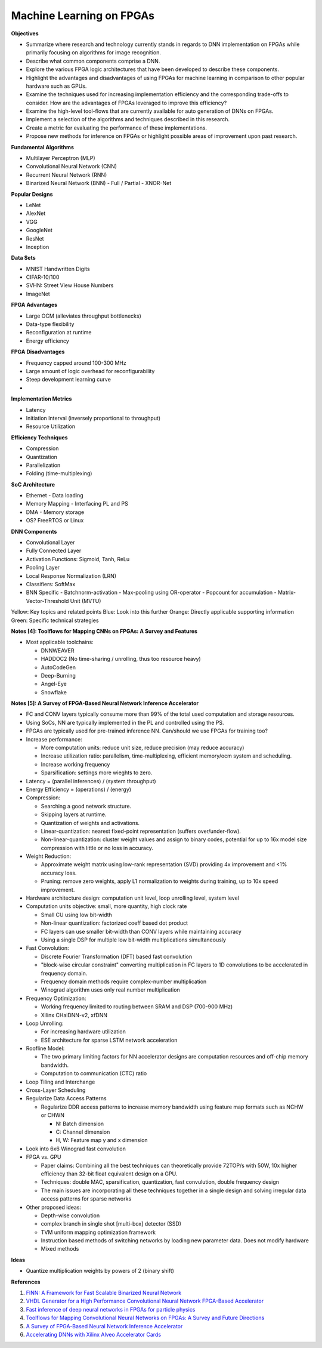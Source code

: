 
Machine Learning on FPGAs
-------------------------

**Objectives**

* Summarize where research and technology currently stands in regards to DNN implementation on FPGAs while primarily focusing on algorithms for image recognition.
* Describe what common components comprise a DNN.
* Explore the various FPGA logic architectures that have been developed to describe these components.
* Highlight the advantages and disadvantages of using FPGAs for machine learning in comparison to other popular hardware such as GPUs.
* Examine the techniques used for increasing implementation efficiency and the corresponding trade-offs to consider. How are the advantages of FPGAs leveraged to improve this efficiency?
* Examine the high-level tool-flows that are currently available for auto generation of DNNs on FPGAs.
* Implement a selection of the algorithms and techniques described in this research.
* Create a metric for evaluating the performance of these implementations.
* Propose new methods for inference on FPGAs or highlight possible areas of improvement upon past research.


**Fundamental Algorithms**

* Multilayer Perceptron (MLP)
* Convolutional Neural Network (CNN)
* Recurrent Neural Network (RNN)
* Binarized Neural Network (BNN)
  - Full / Partial
  - XNOR-Net


**Popular Designs**

* LeNet
* AlexNet
* VGG
* GoogleNet
* ResNet
* Inception


**Data Sets**

* MNIST Handwritten Digits
* CIFAR-10/100
* SVHN: Street View House Numbers
* ImageNet


**FPGA Advantages**

* Large OCM (alleviates throughput bottlenecks)
* Data-type flexibility
* Reconfiguration at runtime
* Energy efficiency


**FPGA Disadvantages**

* Frequency capped around 100-300 MHz
* Large amount of logic overhead for reconfigurability
* Steep development learning curve
* 


**Implementation Metrics**

* Latency
* Initiation Interval (inversely proportional to throughput)
* Resource Utilization


**Efficiency Techniques**

* Compression
* Quantization
* Parallelization
* Folding (time-multiplexing)


**SoC Architecture**

* Ethernet - Data loading
* Memory Mapping - Interfacing PL and PS
* DMA - Memory storage
* OS? FreeRTOS or Linux


**DNN Components**

* Convolutional Layer
* Fully Connected Layer
* Activation Functions: Sigmoid, Tanh, ReLu
* Pooling Layer
* Local Response Normalization (LRN)
* Classifiers: SoftMax
* BNN Specific
  - Batchnorm-activation
  - Max-pooling using OR-operator
  - Popcount for accumulation
  - Matrix-Vector-Threshold Unit (MVTU)

Yellow: Key topics and related points
Blue: Look into this further
Orange: Directly applicable supporting information
Green: Specific technical strategies

**Notes [4]: Toolflows for Mapping CNNs on FPGAs: A Survey and Features**

* Most applicable toolchains:

  - DNNWEAVER
  - HADDOC2 (No time-sharing / unrolling, thus too resource heavy)
  - AutoCodeGen
  - Deep-Burning
  - Angel-Eye
  - Snowflake


**Notes [5]: A Survey of FPGA-Based Neural Network Inference Accelerator**

* FC and CONV layers typically consume more than 99% of the total used computation and storage resources.
* Using SoCs, NN are typically implemented in the PL and controlled using the PS.
* FPGAs are typically used for pre-trained inference NN. Can/should we use FPGAs for training too?
* Increase performance:

  - More computation units: reduce unit size, reduce precision (may reduce accuracy)
  - Increase utilization ratio: parallelism, time-multiplexing, efficient memory/ocm system and scheduling.
  - Increase working frequency
  - Sparsification: settings more wieghts to zero.

* Latency = (parallel inferences) / (system throughput)
* Energy Efficiency = (operations) / (energy)
* Compression:

  - Searching a good network structure.
  - Skipping layers at runtime.
  - Quantization of weights and activations.
  - Linear-quantization: nearest fixed-point representation (suffers over/under-flow).
  - Non-linear-quantization: cluster weight values and assign to binary codes, potential for up to 16x model size compression with little or no loss in accuracy.

* Weight Reduction:

  - Approximate weight matrix using low-rank representation (SVD) providing 4x improvement and <1% accuracy loss.
  - Pruning: remove zero weights, apply L1 normalization to weights during training, up to 10x speed improvement.

* Hardware architecture design: computation unit level, loop unrolling level, system level
* Computation units objective: small, more quantity, high clock rate

  - Small CU using low bit-width
  - Non-linear quantization: factorized coeff based dot product
  - FC layers can use smaller bit-width than CONV layers while maintaining accuracy
  - Using a single DSP for multiple low bit-width multiplications simultaneously

* Fast Convolution:

  - Discrete Fourier Transformation (DFT) based fast convolution
  - "block-wise circular constraint" converting multiplication in FC layers to 1D convolutions to be accelerated in frequency domain.
  - Frequency domain methods require complex-number multiplication
  - Winograd algorithm uses only real number multiplication

* Frequency Optimization:

  - Working frequency limited to routing between SRAM and DSP (700-900 MHz)
  - Xilinx CHaiDNN-v2, xfDNN

* Loop Unrolling:

  - For increasing hardware utilization
  - ESE architecture for sparse LSTM network acceleration
  
* Roofline Model:

  - The two primary limiting factors for NN accelerator designs are computation resources and off-chip memory bandwidth.
  - Computation to communication (CTC) ratio

* Loop Tiling and Interchange
* Cross-Layer Scheduling
* Regularize Data Access Patterns

  - Regularize DDR access patterns to increase memory bandwidth using feature map formats such as NCHW or CHWN

    + N: Batch dimension
    + C: Channel dimension
    + H, W: Feature map y and x dimension

* Look into 6x6 Winograd fast convolution
* FPGA vs. GPU

  - Paper claims: Combining all the best techniques can theoretically provide 72TOP/s with 50W, 10x higher efficiency than 32-bit float equivalent design on a GPU.
  - Techniques: double MAC, sparsification, quantization, fast convulution, double frequency design
  - The main issues are incorporating all these techniques together in a single design and solving irregular data access patterns for sparse networks

* Other proposed ideas:

  - Depth-wise convolution
  - complex branch in single shot [multi-box] detector (SSD)
  - TVM uniform mapping optimization framework
  - Instruction based methods of switching networks by loading new parameter data. Does not modify hardware
  - Mixed methods


**Ideas**

* Quantize multiplication weights by powers of 2 (binary shift)


**References**

1. `FINN: A Framework for Fast Scalable Binarized Neural Network <https://arxiv.org/pdf/1612.07119.pdf>`_
2. `VHDL Generator for a High Performance Convolutional Neural Network FPGA-Based Accelerator <https://ieeexplore.ieee.org/document/8279827>`_
3. `Fast inference of deep neural networks in FPGAs for particle physics <https://arxiv.org/pdf/1804.06913.pdf>`_
4. `Toolflows for Mapping Convolutional Neural Networks on FPGAs: A Survey and Future Directions <http://delivery.acm.org/10.1145/3190000/3186332/a56-venieris.pdf?ip=104.172.28.204&id=3186332&acc=OA&key=4D4702B0C3E38B35%2E4D4702B0C3E38B35%2E4D4702B0C3E38B35%2E2972FD4B0DB409AC&__acm__=1570327531_2905a0d5a63758f18977c909ec032ed9>`_
5. `A Survey of FPGA-Based Neural Network Inference Accelerator <https://arxiv.org/pdf/1712.08934.pdf>`_
6. `Accelerating DNNs with Xilinx Alveo Accelerator Cards <https://www.xilinx.com/support/documentation/white_papers/wp504-accel-dnns.pdf>`_


